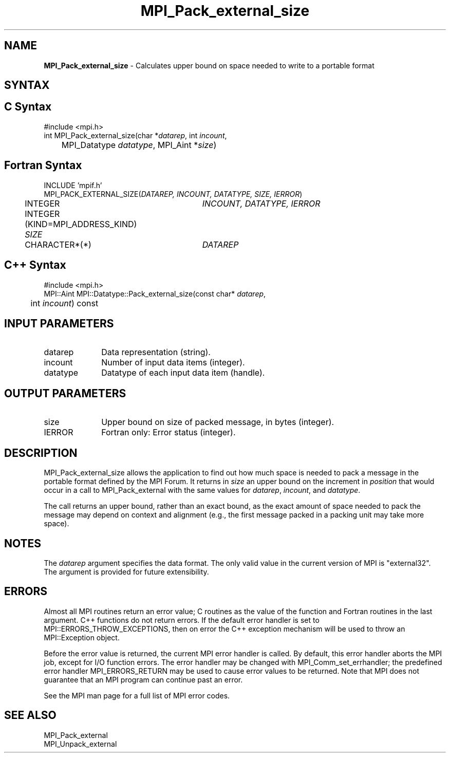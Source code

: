 .\" -*- nroff -*-
.\" Copyright 2010 Cisco Systems, Inc.  All rights reserved.
.\" Copyright 2006-2008 Sun Microsystems, Inc.
.\" Copyright (c) 1996 Thinking Machines Corporation
.\" $COPYRIGHT$
.TH MPI_Pack_external_size 3 "Dec 19, 2014" "1.8.4" "Open MPI"

.SH NAME
\fBMPI_Pack_external_size\fP \- Calculates upper bound on space needed
to write to a portable format

.SH SYNTAX
.ft R

.SH C Syntax
.nf
#include <mpi.h>
int MPI_Pack_external_size(char *\fIdatarep\fP, int \fIincount\fP, 
	MPI_Datatype \fIdatatype\fP, MPI_Aint *\fIsize\fP)

.fi
.SH Fortran Syntax
.nf
INCLUDE 'mpif.h'
MPI_PACK_EXTERNAL_SIZE(\fIDATAREP, INCOUNT, DATATYPE, SIZE, IERROR\fP)

	INTEGER		\fIINCOUNT, DATATYPE, IERROR\fP 
	INTEGER (KIND=MPI_ADDRESS_KIND) \fISIZE\fP
	CHARACTER*(*)	\fIDATAREP\fP

.fi
.SH C++ Syntax
.nf
#include <mpi.h>
MPI::Aint MPI::Datatype::Pack_external_size(const char* \fIdatarep\fP, 
	int \fIincount\fP) const

.fi
.SH INPUT PARAMETERS
.ft R
.TP 1i
datarep
Data representation (string).
.TP 1i
incount
Number of input data items (integer).
.TP 1i
datatype
Datatype of each input data item (handle).

.SH OUTPUT PARAMETERS
.ft R
.TP 1i
size
Upper bound on size of packed message, in bytes (integer).
.TP 1i
IERROR
Fortran only: Error status (integer). 

.SH DESCRIPTION
.ft R
MPI_Pack_external_size allows the application to find out how much
space is needed to pack a message in the portable format defined by
the MPI Forum. It returns in \fIsize\fP an upper bound on the
increment in \fIposition\fP that would occur in a call to
MPI_Pack_external with the same values for \fIdatarep\fP,
\fIincount\fP, and \fIdatatype\fP.
.sp
The call returns an upper bound, rather than an exact bound, as the
exact amount of space needed to pack the message may depend on context
and alignment (e.g., the first message packed in a packing unit may
take more space).

.SH NOTES
.ft R
The \fIdatarep\fP argument specifies the data format. The only valid
value in the current version of MPI is "external32". The argument is
provided for future extensibility.

.SH ERRORS
.ft R
Almost all MPI routines return an error value; C routines as
the value of the function and Fortran routines in the last argument. C++
functions do not return errors. If the default error handler is set to
MPI::ERRORS_THROW_EXCEPTIONS, then on error the C++ exception mechanism
will be used to throw an MPI::Exception object.
.sp
Before the error value is returned, the current MPI error handler is
called. By default, this error handler aborts the MPI job, except for
I/O function errors. The error handler may be changed with
MPI_Comm_set_errhandler; the predefined error handler MPI_ERRORS_RETURN
may be used to cause error values to be returned. Note that MPI does not
guarantee that an MPI program can continue past an error. 
.sp
See the MPI man page for a full list of MPI error codes.

.SH SEE ALSO
.ft R
.nf
MPI_Pack_external
MPI_Unpack_external

